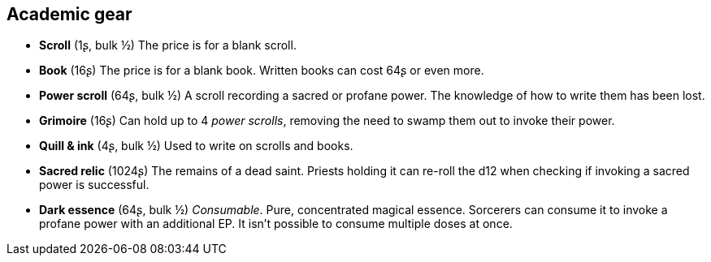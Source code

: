 == Academic gear

* *Scroll* (1ʂ, bulk ½)
The price is for a blank scroll.


* *Book* (16ʂ)
The price is for a blank book. Written books can cost 64ʂ or even more.


* *Power scroll* (64ʂ, bulk ½)
A scroll recording a sacred or profane power. The knowledge of how to write them has been lost.


* *Grimoire* (16ʂ)
Can hold up to 4 _power scrolls_, removing the need to swamp them out to invoke their power.


* *Quill & ink* (4ʂ, bulk ½)
Used to write on scrolls and books.


* *Sacred relic* (1024ʂ)
The remains of a dead saint. Priests holding it can re-roll the d12 when checking if invoking a sacred power is successful.


* *Dark essence* (64ʂ, bulk ½)
_Consumable_.
Pure, concentrated magical essence. Sorcerers can consume it to invoke a profane power with an additional EP. It isn't possible to consume multiple doses at once.


